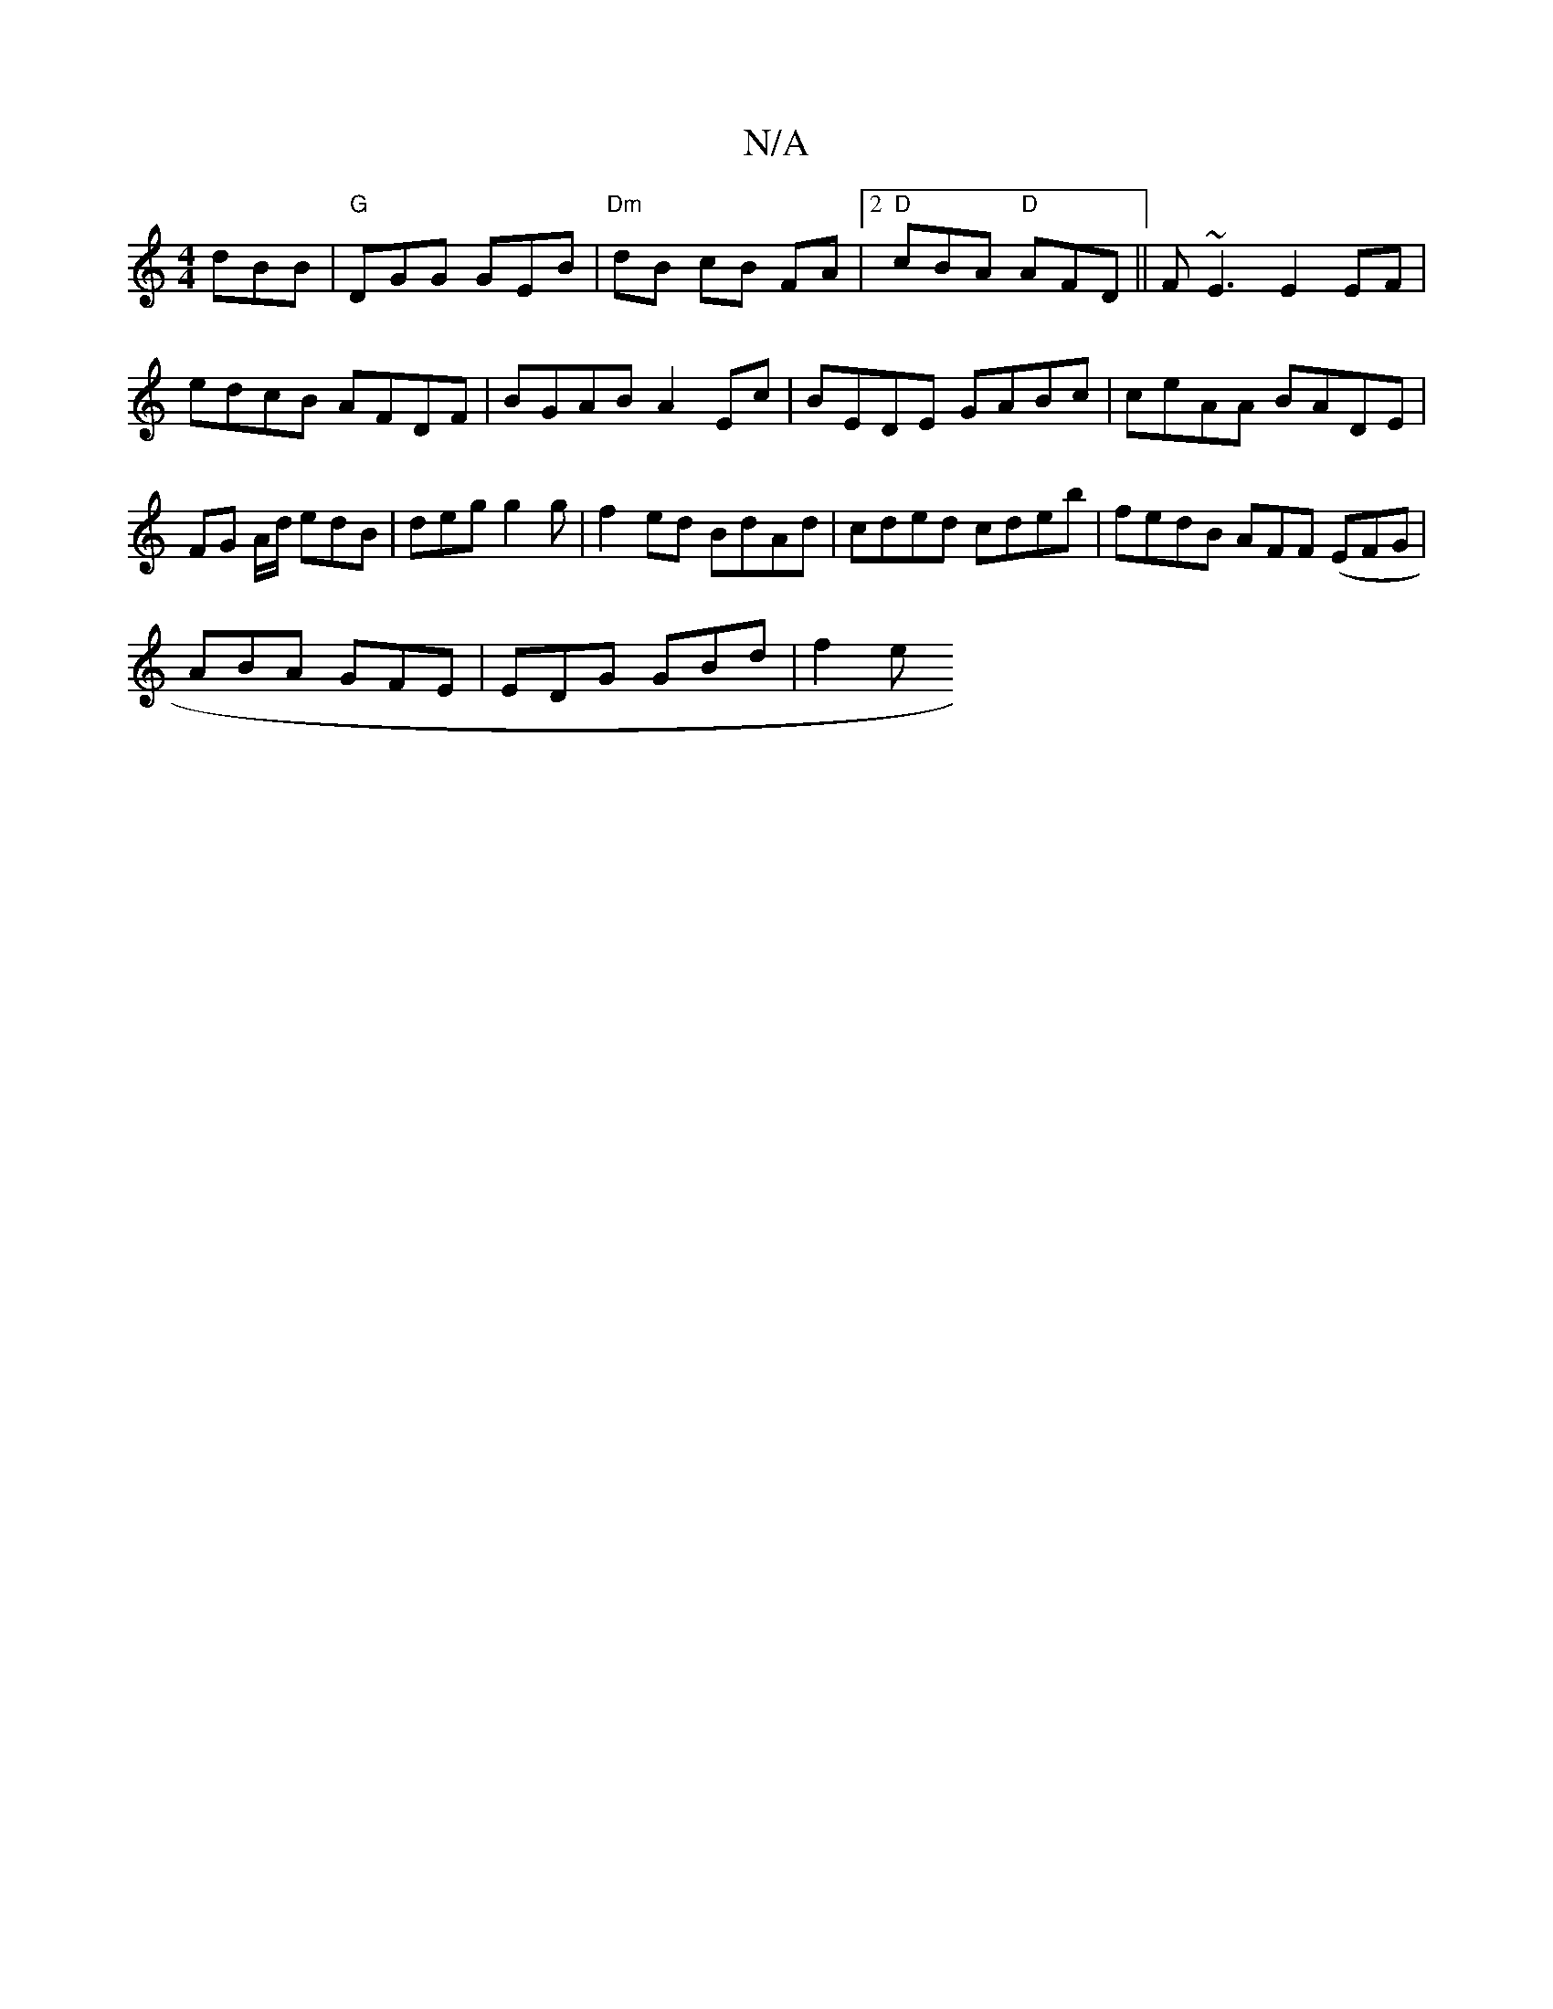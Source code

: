 X:1
T:N/A
M:4/4
R:N/A
K:Cmajor
 dBB|"G"DGG GEB |"Dm"dB cB FA |2 "D"cBA "D" AFD || F~E3 E2EF |
edcB AFDF | BGAB A2Ec | BEDE GABc | ceAA BADE | FG A/d/ edB | deg g2 g| f2 ed BdAd | cded cdeb | fedB AFF (EFG |
ABA GFE | EDG GBd | f2e 
